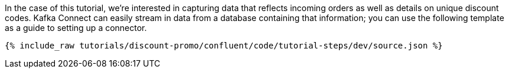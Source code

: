 In the case of this tutorial, we're interested in capturing data that reflects incoming orders as well as details on unique discount codes. Kafka Connect can easily stream in data from a database containing that information; you can use the following template as a guide to setting up a connector.

++++
<pre class="snippet"><code class="json">{% include_raw tutorials/discount-promo/confluent/code/tutorial-steps/dev/source.json %}</code></pre>
++++
